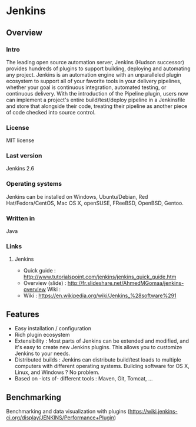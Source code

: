 * Jenkins
** Overview
*** Intro
    The leading open source automation server, Jenkins (Hudson
    successor) provides hundreds of plugins to support building,
    deploying and automating any project. Jenkins is an automation
    engine with an unparalleled plugin ecosystem to support all of
    your favorite tools in your delivery pipelines, whether your goal
    is continuous integration, automated testing, or continuous
    delivery. With the introduction of the Pipeline plugin, users now
    can implement a project's entire build/test/deploy pipeline in a
    Jenkinsfile and store that alongside their code, treating their
    pipeline as another piece of code checked into source control.
*** License
    MIT license
*** Last version
    Jenkins 2.6
*** Operating systems
    Jenkins can be installed on Windows, Ubuntu/Debian, Red
    Hat/Fedora/CentOS, Mac OS X, openSUSE, FReeBSD, OpenBSD, Gentoo.
*** Written in
    Java
*** Links
**** Jenkins
     - Quick guide : http://www.tutorialspoint.com/jenkins/jenkins_quick_guide.htm
     - Overview (slide) : http://fr.slideshare.net/AhmedMGomaa/jenkins-overview Wiki :
     - Wiki : https://en.wikipedia.org/wiki/Jenkins_%28software%291

** Features
   - Easy installation / configuration
   - Rich plugin ecosystem
   - Extensibility : Most parts of Jenkins can be extended and
     modified, and it's easy to create new Jenkins plugins. This
     allows you to customize Jenkins to your needs.
   - Distributed builds : Jenkins can distribute build/test loads to
     multiple computers with different operating systems. Building
     software for OS X, Linux, and Windows ? No problem.
   - Based on -lots of- different tools : Maven, Git, Tomcat, ...
   
** Benchmarking
   Benchmarking and data visualization with plugins
   (https://wiki.jenkins-ci.org/display/JENKINS/Performance+Plugin)
